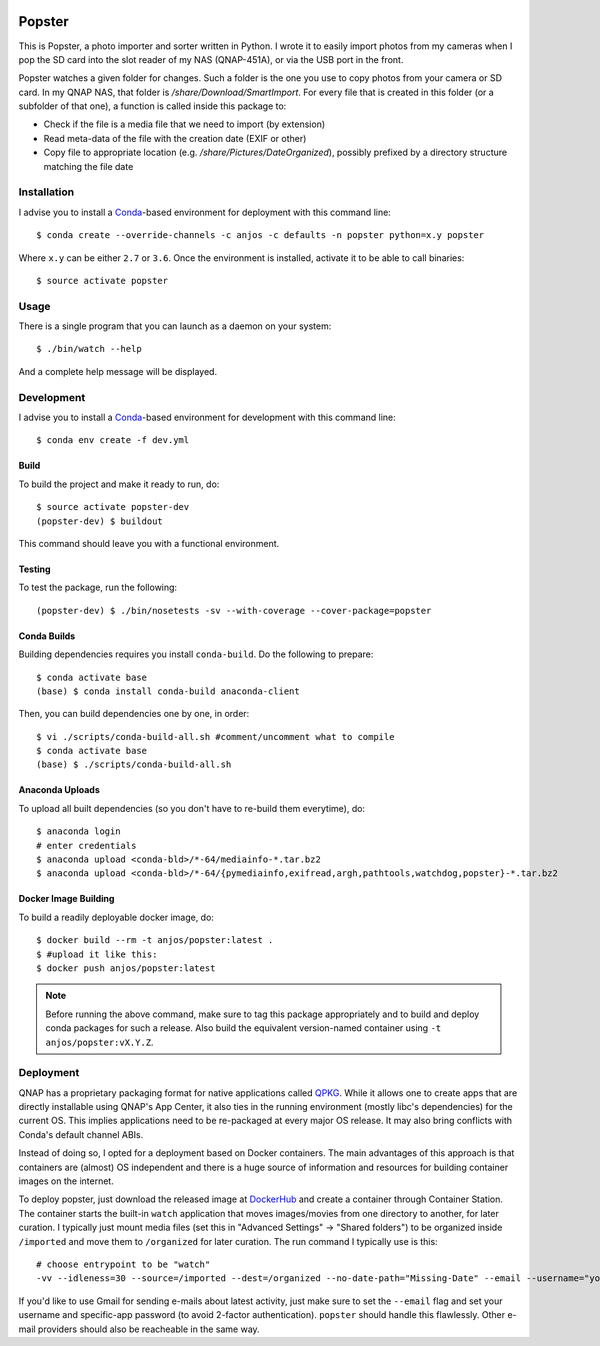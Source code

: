 .. image:: https://travis-ci.org/anjos/popster.svg?branch=master
   :target: https://travis-ci.org/anjos/popster
.. image:: https://img.shields.io/docker/pulls/anjos/popster.svg
   :target: https://hub.docker.com/r/anjos/popster/

---------
 Popster
---------

This is Popster, a photo importer and sorter written in Python. I wrote it to
easily import photos from my cameras when I pop the SD card into the slot
reader of my NAS (QNAP-451A), or via the USB port in the front.

Popster watches a given folder for changes. Such a folder is the one you use to
copy photos from your camera or SD card. In my QNAP NAS, that folder is
`/share/Download/SmartImport`. For every file that is created in this folder
(or a subfolder of that one), a function is called inside this package to:

* Check if the file is a media file that we need to import (by extension)
* Read meta-data of the file with the creation date (EXIF or other)
* Copy file to appropriate location (e.g. `/share/Pictures/DateOrganized`),
  possibly prefixed by a directory structure matching the file date


Installation
------------

I advise you to install a Conda_-based environment for deployment with this
command line::

  $ conda create --override-channels -c anjos -c defaults -n popster python=x.y popster

Where ``x.y`` can be either ``2.7`` or ``3.6``. Once the environment is
installed, activate it to be able to call binaries::

  $ source activate popster


Usage
-----

There is a single program that you can launch as a daemon on your system::

  $ ./bin/watch --help

And a complete help message will be displayed.


Development
-----------

I advise you to install a Conda_-based environment for development with this
command line::

  $ conda env create -f dev.yml


Build
=====

To build the project and make it ready to run, do::

  $ source activate popster-dev
  (popster-dev) $ buildout

This command should leave you with a functional environment.


Testing
=======

To test the package, run the following::

  (popster-dev) $ ./bin/nosetests -sv --with-coverage --cover-package=popster


Conda Builds
============

Building dependencies requires you install ``conda-build``. Do the following to
prepare::

  $ conda activate base
  (base) $ conda install conda-build anaconda-client

Then, you can build dependencies one by one, in order::

  $ vi ./scripts/conda-build-all.sh #comment/uncomment what to compile
  $ conda activate base
  (base) $ ./scripts/conda-build-all.sh


Anaconda Uploads
================

To upload all built dependencies (so you don't have to re-build them
everytime), do::

  $ anaconda login
  # enter credentials
  $ anaconda upload <conda-bld>/*-64/mediainfo-*.tar.bz2
  $ anaconda upload <conda-bld>/*-64/{pymediainfo,exifread,argh,pathtools,watchdog,popster}-*.tar.bz2


Docker Image Building
=====================

To build a readily deployable docker image, do::

  $ docker build --rm -t anjos/popster:latest .
  $ #upload it like this:
  $ docker push anjos/popster:latest


.. note::

   Before running the above command, make sure to tag this package
   appropriately and to build and deploy conda packages for such a release.
   Also build the equivalent version-named container using ``-t
   anjos/popster:vX.Y.Z``.


Deployment
----------

QNAP has a proprietary packaging format for native applications called QPKG_.
While it allows one to create apps that are directly installable using QNAP's
App Center, it also ties in the running environment (mostly libc's
dependencies) for the current OS. This implies applications need to be
re-packaged at every major OS release. It may also bring conflicts with Conda's
default channel ABIs.

Instead of doing so, I opted for a deployment based on Docker containers. The
main advantages of this approach is that containers are (almost) OS independent
and there is a huge source of information and resources for building container
images on the internet.

To deploy popster, just download the released image at DockerHub_ and create a
container through Container Station. The container starts the built-in
``watch`` application that moves images/movies from one directory to another,
for later curation. I typically just mount media files (set this in "Advanced
Settings" -> "Shared folders") to be organized inside ``/imported`` and move
them to ``/organized`` for later curation. The run command I typically use is
this::

  # choose entrypoint to be "watch"
  -vv --idleness=30 --source=/imported --dest=/organized --no-date-path="Missing-Date" --email --username="your.username@gmail.com" --password="create-an-app-password-for-gmail"

If you'd like to use Gmail for sending e-mails about latest activity, just make
sure to set the ``--email`` flag and set your username and specific-app
password (to avoid 2-factor authentication). ``popster`` should handle this
flawlessly. Other e-mail providers should also be reacheable in the same way.


.. Place your references after this line
.. _conda: http://conda.pydata.org/miniconda.html
.. _mediainfo: https://mediaarea.net/en/MediaInfo
.. _qpkg: https://wiki.qnap.com/wiki/QPKG_Development_Guidelines
.. _dockerhub: https://hub.docker.com/r/anjos/popster/
